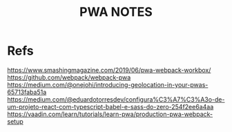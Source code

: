 #+TITLE: PWA NOTES

* Refs
  https://www.smashingmagazine.com/2019/06/pwa-webpack-workbox/
  https://github.com/webpack/webpack-pwa
  https://medium.com/@onejohi/introducing-geolocation-in-your-pwas-65713faba51a
  https://medium.com/@eduardotorresdev/configura%C3%A7%C3%A3o-de-um-projeto-react-com-typescript-babel-e-sass-do-zero-254f2ee6a4aa
  https://vaadin.com/learn/tutorials/learn-pwa/production-pwa-webpack-setup
  
